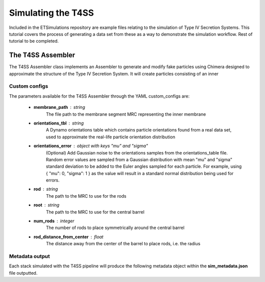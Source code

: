 Simulating the T4SS
===================
Included in the ETSimulations repository are example files relating to the simulation of Type IV Secretion Systems. This tutorial covers the process of generating a data set from these as a way to demonstrate the simulation workflow.
Rest of tutorial to be completed.

.. _tutorial-t4ss-assembler:

==================
The T4SS Assembler
==================

The T4SS Assembler class implements an Assembler to generate and modify fake particles using Chimera designed to approximate the structure of the Type IV Secretion System. It will create particles consisting of an inner

--------------
Custom configs
--------------
The parameters available for the T4SS Assembler through the YAML custom\_configs are:

    * **membrane\_path** : string
        The file path to the membrane segment MRC representing the inner membrane

    * **orientations\_tbl** : string
        A Dynamo orientations table which contains particle orientations found from a real data set, used to approximate the real-life particle orientation distribution

    * **orientations\_error** : object with keys "mu" and "sigma"
        (Optional) Add Gaussian noise to the orientations samples from the orientations\_table file. Random error values are sampled from a Gaussian distribution with mean "mu" and "sigma" standard deviation to be added to the Euler angles sampled for each particle. For example, using { "mu": 0, "sigma": 1 } as the value will result in a standard normal distribution being used for errors.

    * **rod** : string
        The path to the MRC to use for the rods

    * **root** : string
        The path to the MRC to use for the central barrel

    * **num_rods** : integer
        The number of rods to place symmetrically around the central barrel

    * **rod_distance_from_center** : float
        The distance away from the center of the barrel to place rods, i.e. the radius

---------------
Metadata output
---------------
Each stack simulated with the T4SS pipeline will produce the following metadata object within the **sim\_metadata.json** file outputted.